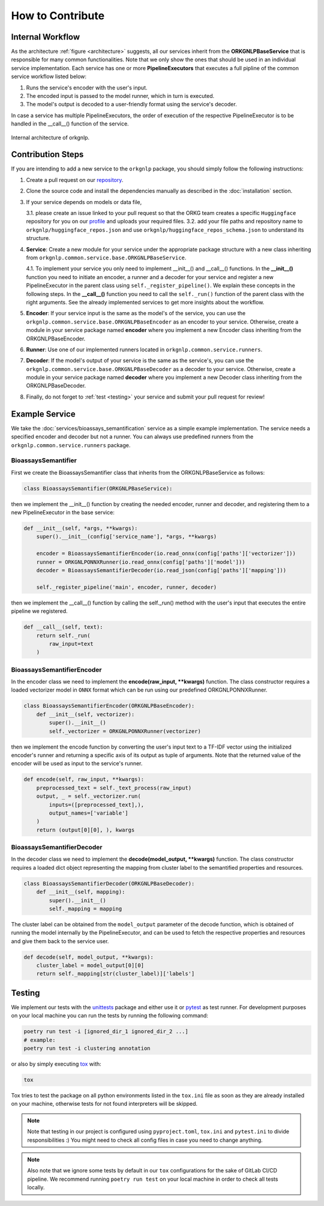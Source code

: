 How to Contribute
=================

Internal Workflow
"""""""""""""""""
As the architecture :ref:`figure <architecture>` suggests, all our services inherit from the **ORKGNLPBaseService**
that is responsible for many common functionalities. Note that we only show the ones that should be used in an individual
service implementation. Each service has one or more **PipelineExecutors** that executes a full pipline of the common
service workflow listed below:

1. Runs the service's encoder with the user's input.
2. The encoded input is passed to the model runner, which in turn is executed.
3. The model's output is decoded to a user-friendly format using the service's decoder.

In case a service has multiple PipelineExecutors, the order of execution of the respective PipelineExecutor
is to be handled in the __call__() function of the service.

.. _architecture:
.. figure:: figures/orkgnlp_architecture.png
   :scale: 75 %
   :alt: architecture
   :align: center

   Internal architecture of orkgnlp.


Contribution Steps
""""""""""""""""""

If you are intending to add a new service to the ``orkgnlp`` package, you should simply follow the following instructions:

1.  Create a pull request on our `repository <https://gitlab.com/TIBHannover/orkg/nlp/orkg-nlp-pypi.git>`_.
2.  Clone the source code and install the dependencies manually as described in the :doc:`installation` section.
3.  If your service depends on models or data file,

    3.1.    please create an issue linked to your pull request so that the ORKG team creates a specific ``Huggingface``
    repository for you on our `profile <https://huggingface.co/orkg>`_ and uploads your required files.
    3.2.    add your file paths and repository name to ``orkgnlp/huggingface_repos.json`` and use
    ``orkgnlp/huggingface_repos_schema.json`` to understand its structure.

4.  **Service**: Create a new module for your service under the appropriate package structure with a new class inheriting from
    ``orkgnlp.common.service.base.ORKGNLPBaseService``.

    4.1. To implement your service you only need to implement __init__() and __call__() functions. In the **__init__()**
    function you need to initiate an encoder, a runner and a decoder for your service and register a new PipelineExecutor
    in the parent class using ``self._register_pipeline()``. We explain these concepts in the following steps.
    In the **__call__()** function you need to call the ``self._run()`` function of the parent class with the right
    arguments. See the already implemented services to get more insights about the workflow.

5.  **Encoder**: If your service input is the same as the model's of the service, you can use the
    ``orkgnlp.common.service.base.ORKGNLPBaseEncoder`` as an encoder to your service. Otherwise, create a module in your
    service package named **encoder** where you implement a new Encoder class inheriting from the ORKGNLPBaseEncoder.

6.  **Runner**: Use one of our implemented runners located in ``orkgnlp.common.service.runners``.


7.  **Decoder**: If the model's output of your service is the same as the service's, you can use the
    ``orkgnlp.common.service.base.ORKGNLPBaseDecoder`` as a decoder to your service. Otherwise, create a module in your
    service package named **decoder** where you implement a new Decoder class inheriting from the ORKGNLPBaseDecoder.

8.  Finally, do not forget to :ref:`test <testing>` your service and submit your pull request for review!

Example Service
"""""""""""""""
We take the :doc:`services/bioassays_semantification` service as a simple example implementation. The service
needs a specified encoder and decoder but not a runner. You can always use predefined runners from the
``orkgnlp.common.service.runners`` package.

BioassaysSemantifier
********************

First we create the BioassaysSemantifier class that inherits from the ORKGNLPBaseService as follows:

.. code-block:: python

    class BioassaysSemantifier(ORKGNLPBaseService):


then we implement the __init__() function by creating the needed encoder, runner and decoder, and registering them
to a new PipelineExecutor in the base service:

.. code-block:: python

    def __init__(self, *args, **kwargs):
        super().__init__(config['service_name'], *args, **kwargs)

        encoder = BioassaysSemantifierEncoder(io.read_onnx(config['paths']['vectorizer']))
        runner = ORKGNLPONNXRunner(io.read_onnx(config['paths']['model']))
        decoder = BioassaysSemantifierDecoder(io.read_json(config['paths']['mapping']))

        self._register_pipeline('main', encoder, runner, decoder)

then we implement the __call__() function by calling the self._run() method with the user's input that executes the
entire pipeline we registered.

.. code-block:: python

    def __call__(self, text):
        return self._run(
            raw_input=text
        )


BioassaysSemantifierEncoder
****************************

In the encoder class we need to implement the **encode(raw_input, **kwargs)** function. The class constructor requires
a loaded vectorizer model in ``ONNX`` format which can be run using our predefined ORKGNLPONNXRunner.

.. code-block:: python

    class BioassaysSemantifierEncoder(ORKGNLPBaseEncoder):
        def __init__(self, vectorizer):
            super().__init__()
            self._vectorizer = ORKGNLPONNXRunner(vectorizer)

then we implement the encode function by converting the user's input text to a TF-IDF vector using the
initialized encoder's runner and returning a specific axis of its output as tuple of arguments. Note that the returned
value of the encoder will be used as input to the service's runner.

.. code-block:: python

    def encode(self, raw_input, **kwargs):
        preprocessed_text = self._text_process(raw_input)
        output, _ = self._vectorizer.run(
            inputs=([preprocessed_text],),
            output_names=['variable']
        )
        return (output[0][0], ), kwargs



BioassaysSemantifierDecoder
****************************
In the decoder class we need to implement the **decode(model_output, **kwargs)** function. The class constructor requires
a loaded dict object representing the mapping from cluster label to the semantified properties and resources.

.. code-block:: python

    class BioassaysSemantifierDecoder(ORKGNLPBaseDecoder):
        def __init__(self, mapping):
            super().__init__()
            self._mapping = mapping

The cluster label can be obtained from the ``model_output`` parameter of the decode function, which is obtained of running the model
internally by the PipelineExecutor, and can be used to fetch the respective properties and resources and give them back
to the service user.

.. code-block:: python

    def decode(self, model_output, **kwargs):
        cluster_label = model_output[0][0]
        return self._mapping[str(cluster_label)]['labels']


.. _testing:

Testing
"""""""
We implement our tests with the `unittests <https://docs.python.org/3/library/unittest.html>`_ package and either use it
or `pytest <https://docs.pytest.org/en/7.1.x/>`_ as test runner. For development purposes on your local machine you can
run the tests by running the following command:

.. code-block:: bash

    poetry run test -i [ignored_dir_1 ignored_dir_2 ...]
    # example:
    poetry run test -i clustering annotation

or also by simply executing `tox <https://tox.wiki/en/latest/>`_ with:

.. code-block:: bash

    tox

Tox tries to test the package on all python environments listed in the ``tox.ini`` file as soon as they are already
installed on your machine, otherwise tests for not found interpreters will be skipped.

.. note::
    Note that testing in our project is configured using ``pyproject.toml``, ``tox.ini`` and ``pytest.ini`` to divide
    responsibilities :) You might need to check all config files in case you need to change anything.

.. note::
    Also note that we ignore some tests by default in our ``tox`` configurations for the sake of GitLab CI/CD pipeline.
    We recommend running ``poetry run test`` on your local machine in order to check all tests locally.